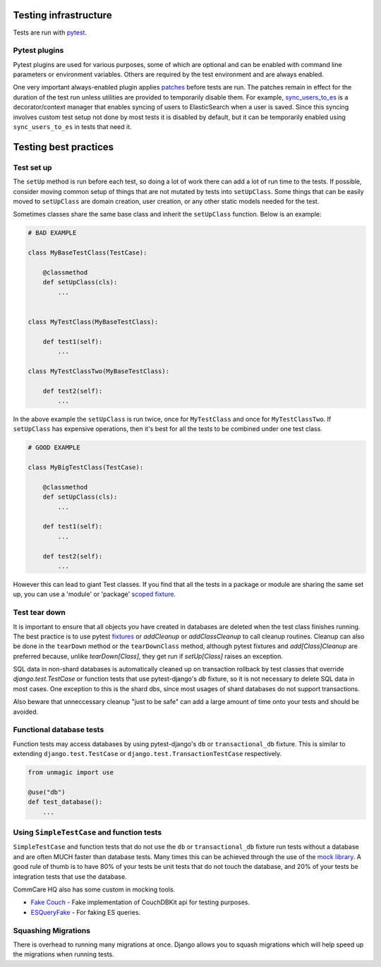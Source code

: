 ======================
Testing infrastructure
======================

Tests are run with `pytest <https://docs.pytest.org/en/stable/>`_.

Pytest plugins
==============

Pytest plugins are used for various purposes, some of which are optional and can
be enabled with command line parameters or environment variables. Others are
required by the test environment and are always enabled.

One very important always-enabled plugin applies
`patches <https://github.com/dimagi/commcare-hq/blob/master/corehq/tests/pytest_plugins/patches.py>`_
before tests are run. The patches remain in effect for the duration of the test
run unless utilities are provided to temporarily disable them. For example,
`sync_users_to_es <https://github.com/dimagi/commcare-hq/blob/master/corehq/util/es/testing.py>`_
is a decorator/context manager that enables syncing of users to ElasticSearch
when a user is saved. Since this syncing involves custom test setup not done by
most tests it is disabled by default, but it can be temporarily enabled using
``sync_users_to_es`` in tests that need it.


======================
Testing best practices
======================

Test set up
===========

The ``setUp`` method is run before each test, so doing a lot of work there can add a lot of run time to the tests.
If possible, consider moving common setup of things that are not mutated by tests into ``setUpClass``. Some things
that can be easily moved to ``setUpClass`` are domain creation, user creation, or any other static models needed
for the test.

Sometimes classes share the same base class and inherit the ``setUpClass`` function. Below is an example:

.. code:: python

    # BAD EXAMPLE

    class MyBaseTestClass(TestCase):

        @classmethod
        def setUpClass(cls):
            ...


    class MyTestClass(MyBaseTestClass):

        def test1(self):
            ...

    class MyTestClassTwo(MyBaseTestClass):

        def test2(self):
            ...


In the above example the ``setUpClass`` is run twice, once for ``MyTestClass`` and once for ``MyTestClassTwo``. If ``setUpClass`` has expensive operations, then it's best for all the tests to be combined under one test class.

.. code:: python

    # GOOD EXAMPLE

    class MyBigTestClass(TestCase):

        @classmethod
        def setUpClass(cls):
            ...

        def test1(self):
            ...

        def test2(self):
            ...

However this can lead to giant Test classes. If you find that all the tests in a package or module are sharing
the same set up, you can use a 'module' or 'package' `scoped fixture <https://github.com/dimagi/pytest-unmagic#fixture-scope>`_.


Test tear down
==============

It is important to ensure that all objects you have created in databases are deleted when the test class finishes
running. The best practice is to use pytest `fixtures <https://github.com/dimagi/pytest-unmagic>`_ or `addCleanup`
or `addClassCleanup` to call cleanup routines. Cleanup can also be done in the ``tearDown`` method or the
``tearDownClass`` method, although pytest fixtures and `add[Class]Cleanup` are preferred because, unlike
`tearDown[Class]`, they get run if `setUp[Class]` raises an exception.

SQL data in non-shard databases is automatically cleaned up on transaction rollback by test classes that override
`django.test.TestCase` or function tests that use pytest-django's `db` fixture, so it is not necessary to delete
SQL data in most cases. One exception to this is the shard dbs, since most usages of shard databases do not support
transactions.

Also beware that unneccessary cleanup "just to be safe" can add a large amount of time onto your tests and should
be avoided.

Functional database tests
=========================

Function tests may access databases by using pytest-django's ``db`` or ``transactional_db`` fixture. This is
similar to extending ``django.test.TestCase`` or ``django.test.TransactionTestCase`` respectively.

.. code:: python

    from unmagic import use

    @use("db")
    def test_database():
        ...


Using ``SimpleTestCase`` and function tests
===========================================

``SimpleTestCase`` and function tests that do not use the ``db`` or ``transactional_db`` fixture run tests without
a database and are often MUCH faster than database tests. Many times this can be achieved through the use of the
`mock library <https://docs.python.org/3/library/unittest.mock.html>`_. A good rule of thumb is to have 80% of your
tests be unit tests that do not touch the database, and 20% of your tests be integration tests that use the
database.

CommCare HQ also has some custom in mocking tools.

- `Fake Couch <https://github.com/dimagi/fakecouch>`_ - Fake implementation of CouchDBKit api for testing purposes.
- `ESQueryFake <https://github.com/dimagi/commcare-hq/blob/master/corehq/apps/es/fake/es_query_fake.py>`_ - For faking ES queries.


Squashing Migrations
====================

There is overhead to running many migrations at once. Django allows you to squash migrations which will help
speed up the migrations when running tests.
